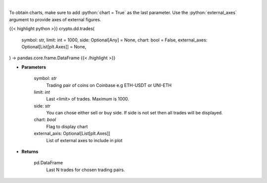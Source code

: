 .. role:: python(code)
    :language: python
    :class: highlight

|

.. raw:: html

    <h3>
    > Get last N trades for chosen trading pair. [Source: Coinbase]
    </h3>

To obtain charts, make sure to add :python:`chart = True` as the last parameter.
Use the :python:`external_axes` argument to provide axes of external figures.

{{< highlight python >}}
crypto.dd.trades(
    symbol: str,
    limit: int = 1000,
    side: Optional[Any] = None,
    chart: bool = False,
    external_axes: Optional[List[plt.Axes]] = None,
) -> pandas.core.frame.DataFrame
{{< /highlight >}}

* **Parameters**

    symbol: *str*
        Trading pair of coins on Coinbase e.g ETH-USDT or UNI-ETH
    limit: *int*
        Last <limit> of trades. Maximum is 1000.
    side: *str*
        You can chose either sell or buy side. If side is not set then all trades will be displayed.
    chart: *bool*
       Flag to display chart
    external_axis: Optional[List[plt.Axes]]
        List of external axes to include in plot

* **Returns**

    pd.DataFrame
        Last N trades for chosen trading pairs.

